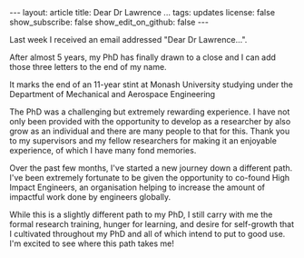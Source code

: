 #+OPTIONS: toc:nil num:nil
#+BEGIN_EXPORT html
---
layout: article
title: Dear Dr Lawrence ...
tags: updates
license: false
show_subscribe: false
show_edit_on_github: false
---
#+END_EXPORT
#+TOC: headlines 2

Last week I received an email addressed "Dear Dr Lawrence...".

After almost 5 years, my PhD has finally drawn to a close and I can add those three letters to the end of my name.

It marks the end of an 11-year stint at Monash University studying under the Department of Mechanical and Aerospace Engineering

The PhD was a challenging but extremely rewarding experience.
I have not only been provided with the opportunity to develop as a researcher by also grow as an individual and there are many people to that for this. Thank you to my supervisors and my fellow researchers for making it an enjoyable experience, of which I have many fond memories.

Over the past few months, I've started a new journey down a different path. I've been extremely fortunate to be given the opportunity to co-found High Impact Engineers, an organisation helping to increase the amount of impactful work done by engineers globally.

While this is a slightly different path to my PhD, I still carry with me the formal research training, hunger for learning, and desire for self-growth that I cultivated throughout my PhD and all of which intend to put to good use. I'm excited to see where this path takes me!
